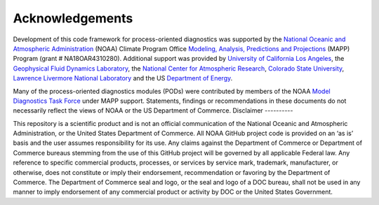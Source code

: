 .. :orphan:

Acknowledgements
================

Development of this code framework for process-oriented diagnostics was supported by the
`National Oceanic and Atmospheric Administration <https://www.noaa.gov/>`__ (NOAA) Climate Program Office
`Modeling, Analysis, Predictions and Projections <https://cpo.noaa.gov/Meet-the-Divisions/Earth-System-Science-and-Modeling/MAPP>`__ (MAPP) Program (grant # NA18OAR4310280).
Additional support was provided by `University of California Los Angeles <https://www.ucla.edu/>`__,
the `Geophysical Fluid Dynamics Laboratory <https://www.gfdl.noaa.gov/>`__,
the `National Center for Atmospheric Research <https://ncar.ucar.edu/>`__,
`Colorado State University <https://www.colostate.edu/>`__,
`Lawrence Livermore National Laboratory <https://www.llnl.gov/>`__
and the US `Department of Energy <https://www.energy.gov/>`__.

Many of the process-oriented diagnostics modules (PODs) were contributed by members of the NOAA
`Model Diagnostics Task Force <https://cpo.noaa.gov/Meet-the-Divisions/Earth-System-Science-and-Modeling/MAPP/MAPP-Task-Forces/Model-Diagnostics-Task-Force>`__
under MAPP support. Statements, findings or recommendations in these documents do not necessarily reflect the views of
NOAA or the US Department of Commerce.
Disclaimer
----------

This repository is a scientific product and is not an official communication of the National Oceanic and Atmospheric
Administration, or the United States Department of Commerce. All NOAA GitHub project code is provided on an ‘as is’
basis and the user assumes responsibility for its use. Any claims against the Department of Commerce or
Department of Commerce bureaus stemming from the use of this GitHub project will be governed by all
applicable Federal law. Any reference to specific commercial products, processes, or services by service mark,
trademark, manufacturer, or otherwise, does not constitute or imply their endorsement, recommendation or favoring by the
Department of Commerce. The Department of Commerce seal and logo, or the seal and logo of a DOC bureau, shall not be
used in any manner to imply endorsement of any commercial product or activity by DOC or the United States Government.